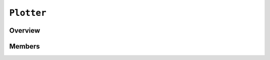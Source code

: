 ``Plotter``
===========

Overview 
^^^^^^^^

Members 
^^^^^^^

.. doxygenclass:: Plotter
    :members: